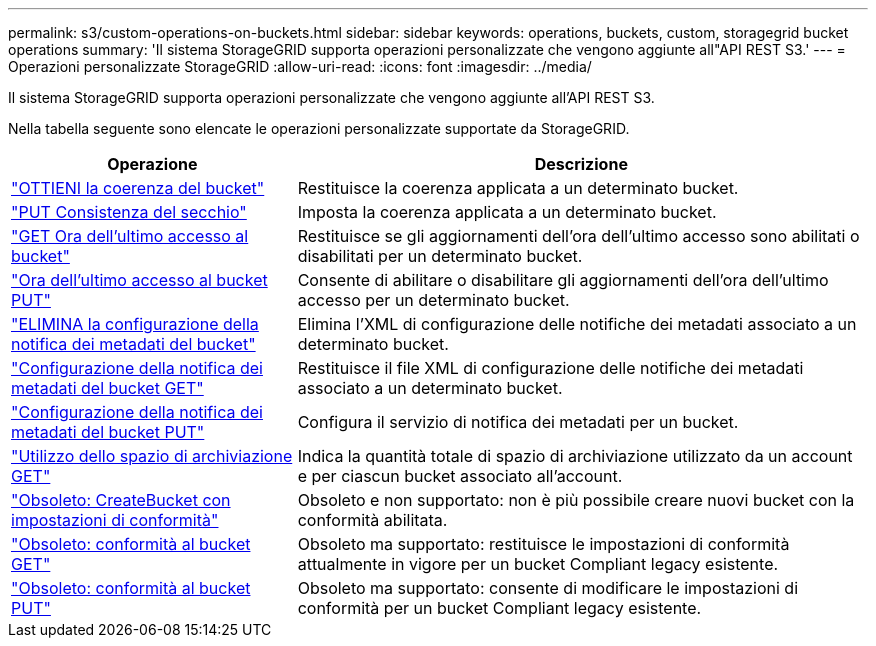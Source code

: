 ---
permalink: s3/custom-operations-on-buckets.html 
sidebar: sidebar 
keywords: operations, buckets, custom, storagegrid bucket operations 
summary: 'Il sistema StorageGRID supporta operazioni personalizzate che vengono aggiunte all"API REST S3.' 
---
= Operazioni personalizzate StorageGRID
:allow-uri-read: 
:icons: font
:imagesdir: ../media/


[role="lead"]
Il sistema StorageGRID supporta operazioni personalizzate che vengono aggiunte all'API REST S3.

Nella tabella seguente sono elencate le operazioni personalizzate supportate da StorageGRID.

[cols="1a,2a"]
|===
| Operazione | Descrizione 


 a| 
link:get-bucket-consistency-request.html["OTTIENI la coerenza del bucket"]
 a| 
Restituisce la coerenza applicata a un determinato bucket.



 a| 
link:put-bucket-consistency-request.html["PUT Consistenza del secchio"]
 a| 
Imposta la coerenza applicata a un determinato bucket.



 a| 
link:get-bucket-last-access-time-request.html["GET Ora dell'ultimo accesso al bucket"]
 a| 
Restituisce se gli aggiornamenti dell'ora dell'ultimo accesso sono abilitati o disabilitati per un determinato bucket.



 a| 
link:put-bucket-last-access-time-request.html["Ora dell'ultimo accesso al bucket PUT"]
 a| 
Consente di abilitare o disabilitare gli aggiornamenti dell'ora dell'ultimo accesso per un determinato bucket.



 a| 
link:delete-bucket-metadata-notification-configuration-request.html["ELIMINA la configurazione della notifica dei metadati del bucket"]
 a| 
Elimina l'XML di configurazione delle notifiche dei metadati associato a un determinato bucket.



 a| 
link:get-bucket-metadata-notification-configuration-request.html["Configurazione della notifica dei metadati del bucket GET"]
 a| 
Restituisce il file XML di configurazione delle notifiche dei metadati associato a un determinato bucket.



 a| 
link:put-bucket-metadata-notification-configuration-request.html["Configurazione della notifica dei metadati del bucket PUT"]
 a| 
Configura il servizio di notifica dei metadati per un bucket.



 a| 
link:get-storage-usage-request.html["Utilizzo dello spazio di archiviazione GET"]
 a| 
Indica la quantità totale di spazio di archiviazione utilizzato da un account e per ciascun bucket associato all'account.



 a| 
link:deprecated-put-bucket-request-modifications-for-compliance.html["Obsoleto: CreateBucket con impostazioni di conformità"]
 a| 
Obsoleto e non supportato: non è più possibile creare nuovi bucket con la conformità abilitata.



 a| 
link:deprecated-get-bucket-compliance-request.html["Obsoleto: conformità al bucket GET"]
 a| 
Obsoleto ma supportato: restituisce le impostazioni di conformità attualmente in vigore per un bucket Compliant legacy esistente.



 a| 
link:deprecated-put-bucket-compliance-request.html["Obsoleto: conformità al bucket PUT"]
 a| 
Obsoleto ma supportato: consente di modificare le impostazioni di conformità per un bucket Compliant legacy esistente.

|===